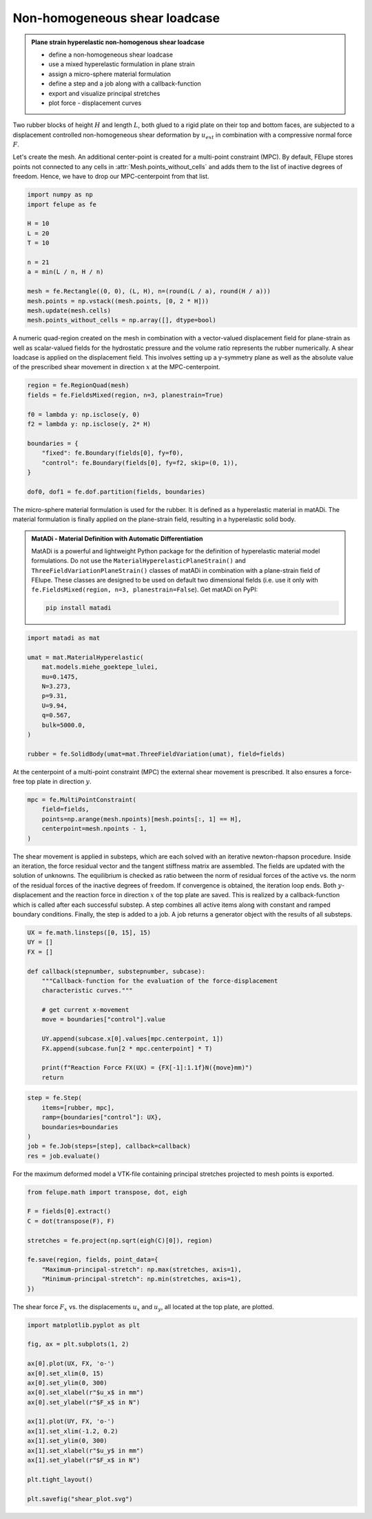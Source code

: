 Non-homogeneous shear loadcase
------------------------------

.. admonition:: Plane strain hyperelastic non-homogenous shear loadcase
   :class: note

   * define a non-homogeneous shear loadcase
   
   * use a mixed hyperelastic formulation in plane strain
   
   * assign a micro-sphere material formulation

   * define a step and a job along with a callback-function
   
   * export and visualize principal stretches
   
   * plot force - displacement curves


Two rubber blocks of height :math:`H` and length :math:`L`, both glued to a 
rigid plate on their top and bottom faces, are subjected to a displacement 
controlled non-homogeneous shear deformation by :math:`u_{ext}` in combination 
with a compressive normal force :math:`F`.

.. image:: images/shear.svg
   :width: 400px


Let's create the mesh. An additional center-point is created for a multi-point
constraint (MPC). By default, FElupe stores points not connected to any cells in
:attr:`Mesh.points_without_cells` and adds them to the list of inactive
degrees of freedom. Hence, we have to drop our MPC-centerpoint from that list.

..  code-block:: python

    import numpy as np
    import felupe as fe

    H = 10
    L = 20
    T = 10
    
    n = 21
    a = min(L / n, H / n)
    
    mesh = fe.Rectangle((0, 0), (L, H), n=(round(L / a), round(H / a)))
    mesh.points = np.vstack((mesh.points, [0, 2 * H]))
    mesh.update(mesh.cells)
    mesh.points_without_cells = np.array([], dtype=bool)

.. image:: images/shear_mesh.png
   :width: 400px

A numeric quad-region created on the mesh in combination with a vector-valued 
displacement field for plane-strain as well as scalar-valued fields for the hydrostatic pressure and the volume ratio represents the rubber numerically. A shear loadcase is applied on the displacement field. This involves setting up a y-symmetry plane as well as the absolute value of the prescribed shear movement in direction :math:`x` at the MPC-centerpoint.

..  code-block:: python

    region = fe.RegionQuad(mesh)
    fields = fe.FieldsMixed(region, n=3, planestrain=True)
    
    f0 = lambda y: np.isclose(y, 0)
    f2 = lambda y: np.isclose(y, 2* H)
    
    boundaries = {
        "fixed": fe.Boundary(fields[0], fy=f0),
        "control": fe.Boundary(fields[0], fy=f2, skip=(0, 1)),
    }
    
    dof0, dof1 = fe.dof.partition(fields, boundaries)


The micro-sphere material formulation is used for the rubber. It is defined
as a hyperelastic material in matADi. The material formulation is finally applied on the plane-strain field, resulting in a hyperelastic solid body.

.. admonition:: **MatADi** - Material Definition with Automatic Differentiation
   :class: note
   
   MatADi is a powerful and lightweight Python package for the definition of hyperelastic material model formulations. Do not use the ``MaterialHyperelasticPlaneStrain()`` and ``ThreeFieldVariationPlaneStrain()`` classes of matADi in combination with a plane-strain field of FElupe. These classes are designed to be used on default two dimensional fields (i.e. use it only with ``fe.FieldsMixed(region, n=3, planestrain=False``). Get matADi on PyPI: 
   
   ..  code-block::
       
       pip install matadi


..  code-block:: python

    import matadi as mat

    umat = mat.MaterialHyperelastic(
        mat.models.miehe_goektepe_lulei, 
        mu=0.1475, 
        N=3.273, 
        p=9.31, 
        U=9.94, 
        q=0.567, 
        bulk=5000.0,
    )
    
    rubber = fe.SolidBody(umat=mat.ThreeFieldVariation(umat), field=fields)

At the centerpoint of a multi-point constraint (MPC) the external shear
movement is prescribed. It also ensures a force-free top plate in direction 
:math:`y`.

..  code-block:: python

    mpc = fe.MultiPointConstraint(
        field=fields,
        points=np.arange(mesh.npoints)[mesh.points[:, 1] == H],
        centerpoint=mesh.npoints - 1,
    )


The shear movement is applied in substeps, which are each solved with an
iterative newton-rhapson procedure. Inside an iteration, the force residual
vector and the tangent stiffness matrix are assembled. The fields are updated
with the solution of unknowns. The equilibrium is checked as ratio between the 
norm of residual forces of the active vs. the norm of the residual forces of 
the inactive degrees of freedom. If convergence is obtained, the iteration loop
ends. Both :math:`y`-displacement and the reaction force in direction :math:`x`
of the top plate are saved. This is realized by a callback-function which is
called after each successful substep. A step combines all active items along
with constant and ramped boundary conditions. Finally, the step is added to a
job. A job returns a generator object with the results of all substeps.

..  code-block:: python

    UX = fe.math.linsteps([0, 15], 15)
    UY = []
    FX = []

    def callback(stepnumber, substepnumber, subcase):
        """Callback-function for the evaluation of the force-displacement
        characteristic curves."""
        
        # get current x-movement
        move = boundaries["control"].value
        
        UY.append(subcase.x[0].values[mpc.centerpoint, 1])
        FX.append(subcase.fun[2 * mpc.centerpoint] * T)

        print(f"Reaction Force FX(UX) = {FX[-1]:1.1f}N({move}mm)")
        return


..  code-block:: python
    
    step = fe.Step(
        items=[rubber, mpc], 
        ramp={boundaries["control"]: UX}, 
        boundaries=boundaries
    )
    job = fe.Job(steps=[step], callback=callback)
    res = job.evaluate()

For the maximum deformed model a VTK-file containing principal stretches
projected to mesh points is exported.

..  code-block:: python

    from felupe.math import transpose, dot, eigh
    
    F = fields[0].extract()
    C = dot(transpose(F), F)
    
    stretches = fe.project(np.sqrt(eigh(C)[0]), region)
    
    fe.save(region, fields, point_data={
        "Maximum-principal-stretch": np.max(stretches, axis=1),
        "Minimum-principal-stretch": np.min(stretches, axis=1),
    })

.. image:: images/shear_deformed.png
   :width: 600px

The shear force :math:`F_x` vs. the displacements :math:`u_x` and
:math:`u_y`, all located at the top plate, are plotted.

..  code-block:: python

    import matplotlib.pyplot as plt
    
    fig, ax = plt.subplots(1, 2)
    
    ax[0].plot(UX, FX, 'o-')
    ax[0].set_xlim(0, 15)
    ax[0].set_ylim(0, 300)
    ax[0].set_xlabel(r"$u_x$ in mm")
    ax[0].set_ylabel(r"$F_x$ in N")
    
    ax[1].plot(UY, FX, 'o-')
    ax[1].set_xlim(-1.2, 0.2)
    ax[1].set_ylim(0, 300)
    ax[1].set_xlabel(r"$u_y$ in mm")
    ax[1].set_ylabel(r"$F_x$ in N")
    
    plt.tight_layout()
    
    plt.savefig("shear_plot.svg")

.. image:: images/shear_plot.svg
   :width: 600px
